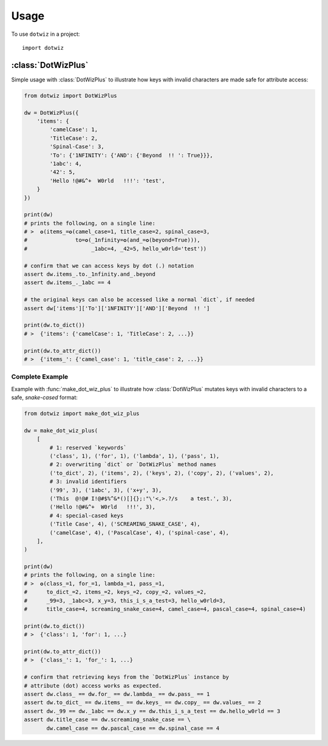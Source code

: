 =====
Usage
=====

To use ``dotwiz`` in a project::

    import dotwiz


:class:`DotWizPlus`
-------------------

Simple usage with :class:`DotWizPlus` to illustrate how keys with invalid characters
are made safe for attribute access:

.. code:: python3

    from dotwiz import DotWizPlus

    dw = DotWizPlus({
        'items': {
            'camelCase': 1,
            'TitleCase': 2,
            'Spinal-Case': 3,
            'To': {'1NFINITY': {'AND': {'Beyond  !! ': True}}},
            '1abc': 4,
            '42': 5,
            'Hello !@#&^+  W0rld   !!!': 'test',
        }
    })

    print(dw)
    # prints the following, on a single line:
    # >  ✪(items_=✪(camel_case=1, title_case=2, spinal_case=3,
    #               to=✪(_1nfinity=✪(and_=✪(beyond=True))),
    #                    _1abc=4, _42=5, hello_w0rld='test'))

    # confirm that we can access keys by dot (.) notation
    assert dw.items_.to._1nfinity.and_.beyond
    assert dw.items_._1abc == 4

    # the original keys can also be accessed like a normal `dict`, if needed
    assert dw['items']['To']['1NFINITY']['AND']['Beyond  !! ']

    print(dw.to_dict())
    # >  {'items': {'camelCase': 1, 'TitleCase': 2, ...}}

    print(dw.to_attr_dict())
    # >  {'items_': {'camel_case': 1, 'title_case': 2, ...}}

Complete Example
~~~~~~~~~~~~~~~~

Example with :func:`make_dot_wiz_plus` to illustrate how :class:`DotWizPlus`
mutates keys with invalid characters to a safe, *snake-cased* format:

.. code:: python3

    from dotwiz import make_dot_wiz_plus

    dw = make_dot_wiz_plus(
        [
            # 1: reserved `keywords`
            ('class', 1), ('for', 1), ('lambda', 1), ('pass', 1),
            # 2: overwriting `dict` or `DotWizPlus` method names
            ('to_dict', 2), ('items', 2), ('keys', 2), ('copy', 2), ('values', 2),
            # 3: invalid identifiers
            ('99', 3), ('1abc', 3), ('x+y', 3),
            ('This  @!@# I!@#$%^&*()[]{};:"\'<,>.?/s    a test.', 3),
            ('Hello !@#&^+  W0rld   !!!', 3),
            # 4: special-cased keys
            ('Title Case', 4), ('SCREAMING_SNAKE_CASE', 4),
            ('camelCase', 4), ('PascalCase', 4), ('spinal-case', 4),
        ],
    )

    print(dw)
    # prints the following, on a single line:
    # >  ✪(class_=1, for_=1, lambda_=1, pass_=1,
    #      to_dict_=2, items_=2, keys_=2, copy_=2, values_=2,
    #      _99=3, _1abc=3, x_y=3, this_i_s_a_test=3, hello_w0rld=3,
    #      title_case=4, screaming_snake_case=4, camel_case=4, pascal_case=4, spinal_case=4)

    print(dw.to_dict())
    # >  {'class': 1, 'for': 1, ...}

    print(dw.to_attr_dict())
    # >  {'class_': 1, 'for_': 1, ...}

    # confirm that retrieving keys from the `DotWizPlus` instance by
    # attribute (dot) access works as expected.
    assert dw.class_ == dw.for_ == dw.lambda_ == dw.pass_ == 1
    assert dw.to_dict_ == dw.items_ == dw.keys_ == dw.copy_ == dw.values_ == 2
    assert dw._99 == dw._1abc == dw.x_y == dw.this_i_s_a_test == dw.hello_w0rld == 3
    assert dw.title_case == dw.screaming_snake_case == \
           dw.camel_case == dw.pascal_case == dw.spinal_case == 4
